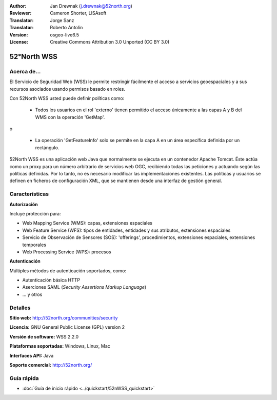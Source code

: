 :Author: Jan Drewnak (j.drewnak@52north.org)
:Reviewer: Cameron Shorter, LISAsoft
:Translator: Jorge Sanz
:Translator: Roberto Antolín
:Version: osgeo-live6.5
:License: Creative Commons Attribution 3.0 Unported (CC BY 3.0)

.. image:: ../../images/project_logos/logo_52North_160.png
  :scale: 100 %
  :alt: project logo
  :align: right
  :target: http://52north.org/security

52°North WSS
================================================================================

Acerca de...
--------------------------------------------------------------------------------

El Servicio de Seguridad Web (WSS) le permite restringir fácilmente el acceso a 
servicios geoespaciales y a sus recursos asociados usando permisos basado en
roles.

Con 52North WSS usted puede definir políticas como:

  * Todos los usuarios en el rol 'externo' tienen permitido el acceso únicamente
    a las capas A y B del WMS con la operación 'GetMap'.

o

  * La operación 'GetFeatureInfo' solo se permite en la capa A en un área
    específica definida por un rectángulo.

52North WSS es una aplicación web Java que normalmente se ejecuta en un contenedor
Apache Tomcat. Éste actúa como un proxy para un número arbitrario de servicios
web OGC, recibiendo todas las peticiones y actuando según las políticas 
definidas. Por lo tanto, no es necesario modificar las implementaciones 
existentes. Las políticas y usuarios se definen en ficheros de configuración
XML, que se mantienen desde una interfaz de gestión general.

.. image:: ../../images/screenshots/1024x768/52n_wss_mgmt.png
  :scale: 70 %
  :alt: Pantalla de la interfaz de gestión de WSS
  :align: right

Características
--------------------------------------------------------------------------------

**Autorización**

Incluye protección para:

* Web Mapping Service (WMS): capas, extensiones espaciales
* Web Feature Service (WFS): tipos de entidades, entidades y sus atributos, 
  extensiones espaciales
* Servicio de Observación de Sensores (SOS): 'offerings', procedimientos, extensiones 
  espaciales, extensiones temporales
* Web Processing Service (WPS): procesos

**Autenticación**

Múltiples métodos de autenticación soportados, como:

* Autenticación básica HTTP
* Aserciones SAML (`Security Assertions Markup Language`)
* ... y otros


Detalles
--------------------------------------------------------------------------------

**Sitio web:** http://52north.org/communities/security

**Licencia:** GNU General Public License (GPL) version 2

**Versión de software:** WSS 2.2.0

**Plataformas soportadas:** Windows, Linux, Mac

**Interfaces API:** Java

**Soporte comercial:** http://52north.org/


Guía rápida
--------------------------------------------------------------------------------

* :doc:`Guía de inicio rápido <../quickstart/52nWSS_quickstart>`